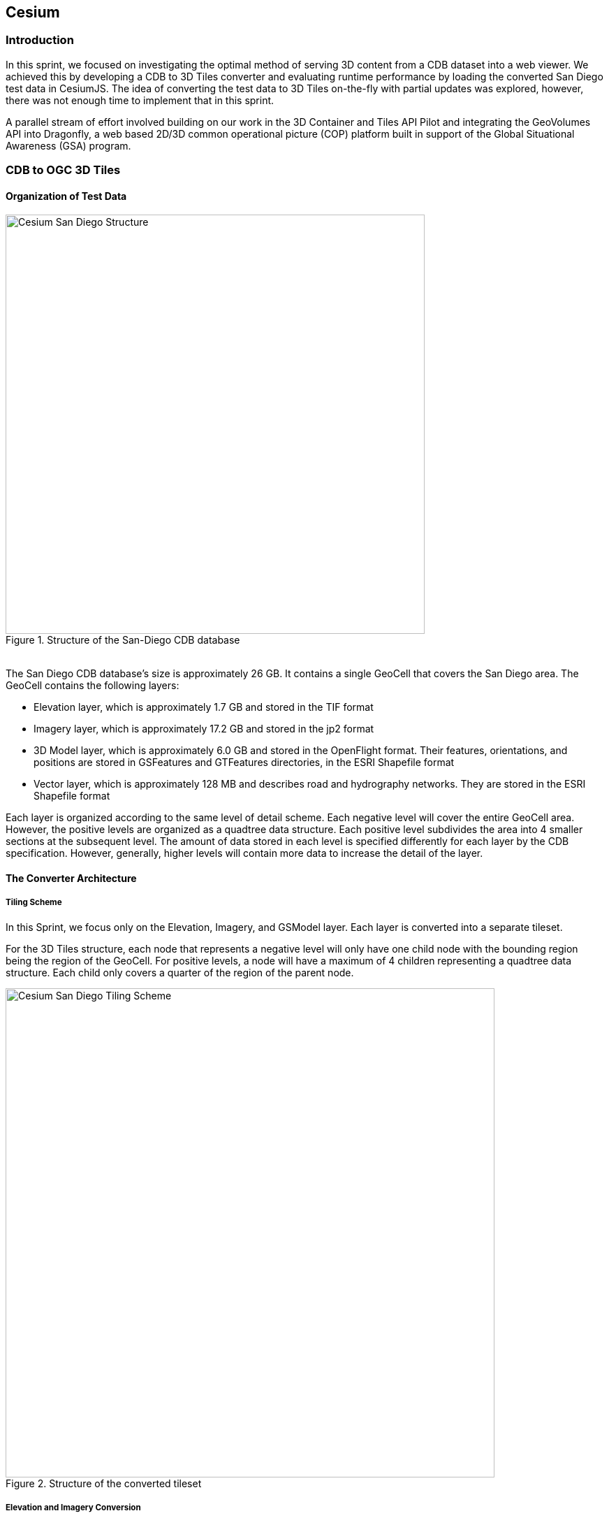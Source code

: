 == Cesium

=== Introduction
In this sprint, we focused on investigating the optimal method of serving 3D content from a CDB dataset into a web viewer. We achieved this by developing a CDB to 3D Tiles converter and evaluating runtime performance by loading the converted San Diego test data in CesiumJS. The idea of converting the test data to 3D Tiles on-the-fly with partial updates was explored, however, there was not enough time to implement that in this sprint.

A parallel stream of effort involved building on our work in the 3D Container and Tiles API Pilot and integrating the GeoVolumes API into Dragonfly, a web based 2D/3D common operational picture (COP) platform built in support of the Global Situational Awareness (GSA) program.

=== CDB to OGC 3D Tiles

==== Organization of Test Data
[#img_Cesium-1,reftext='{figure-caption} {counter:figure-num}']
.Structure of the San-Diego CDB database
image::images/Cesium-San-Diego-Structure.png[width="600", align="center"]

{nbsp} +
The San Diego CDB database’s size is approximately 26 GB. It contains a single GeoCell that covers the San Diego area. The GeoCell contains the following layers:

- Elevation layer, which is approximately 1.7 GB and stored in the TIF format
- Imagery layer, which is approximately 17.2 GB and stored in the jp2 format
- 3D Model layer, which is approximately 6.0 GB and stored in the OpenFlight format. Their features, orientations, and positions are stored in GSFeatures and GTFeatures directories, in the ESRI Shapefile format
- Vector layer, which is approximately 128 MB and describes road and hydrography networks. They are stored in the ESRI Shapefile format

Each layer is organized according to the same level of detail scheme. Each negative level will cover the entire GeoCell area. However, the positive levels are organized as a quadtree data structure. Each positive level subdivides the area into 4 smaller sections at the subsequent level. The amount of data stored in each level is specified differently for each layer by the CDB specification. However, generally, higher levels will contain more data to increase the detail of the layer.

==== The Converter Architecture

===== Tiling Scheme

In this Sprint, we focus only on the Elevation, Imagery, and GSModel layer. Each layer is converted into a separate tileset.

For the 3D Tiles structure, each node that represents a negative level will only have one child node with the bounding region being the region of the GeoCell. For positive levels, a node will have a maximum of 4 children representing a quadtree data structure. Each child only covers a quarter of the region of the parent node.

[#img_Cesium-2,reftext='{figure-caption} {counter:figure-num}']
.Structure of the converted tileset
image::images/Cesium-San-Diego-Tiling-Scheme.png[width="700", align="center"]

===== Elevation and Imagery Conversion

The Elevation and Imagery are converted together into one tileset. The heightmap of each tile in the Elevation layer is triangulated into a mesh, and the imagery of the tile is used as the texture of the mesh. 

[#img_Cesium-3,reftext='{figure-caption} {counter:figure-num}']
.San-Diego terrain and imagery
image::images/Cesium-San-Diego-Terrain-Imagery.png[width="700",align="center"]

{nbsp} +
There are 2 edge cases for the above tiling scheme. It is noticed that for the Elevation layer, the child nodes do not necessarily cover the full area occupied by the parent. As the camera zooms in close to the surface, there are holes appearing due to missing data for higher levels. The solution for this case is to sample the parent’s vertices where the child node doesn’t have data. This solution, however, is wasteful.

[#img_Cesium-4,reftext='{figure-caption} {counter:figure-num}']
.Gaps between tiles appear due to missing data in the higher levels 
image::images/Cesium-San-Diego-Terrain-Holes.png[width="700", align="center"]

{nbsp} +
Another edge case we encountered was that the Imagery layer can have more levels than the Elevation layer. The solution is to repeat the elevation mesh in the child node until there are no more levels for imagery. This is also a wasteful solution.

[#img_Cesium-5,reftext='{figure-caption} {counter:figure-num}']
.Difference in levels of detail between the elevation and imagery dataset.
image::images/Cesium-San-Diego-Terrain-Imagery-LOD-Diff.png[width="500", align="center"]


===== GSModel Conversion

For the 3D Model, we combine multiple OpenFlight files within a tile into one single batched 3D model (b3dm) file and organize the tileset similar to the tileset of terrain and imagery. We also batch models that have the same material into a single mesh to reduce the number of draw calls at runtime. As a result, we are able to obtain 40-60 frames per second, which is acceptable. However, the approach of combining multiple files into one single b3dm can yield very large file sizes for tiles at high levels of detail. For example, at level 4, there are b3dm files whose sizes are approximately 50 to 100 MB. As a result, the user has to wait 1 or 2 seconds to see the models appear. Better tiling schemes should be investigated in the future to reduce tile sizes while maintaining low impact on the rendering performance.

[#img_Cesium-6,reftext='{figure-caption} {counter:figure-num}']
.San-Diego's GSModels
image::images/Cesium-San-Diego-GSModels.png[width="500", align="center"]

==== Future Improvements

To support on-the-fly conversion, listed below are some improvements we would need to make to our conversion pipeline:

- Provide concurrency support. Currently, our converter works on a single thread. The conversion time for the San Diego CDB  is about 35 minutes. With concurrency support, we can reduce the runtime further, and fortunately, the CDB database scheme is suitable for such architecture.
- Since CDB specification defines the fixed extent a tile can cover, we can generate tileset.json quickly without reading into the data files of each layer
- We also noticed that the San Diego CDB contains a lot of OpenFlight and Imagery files, so it is essential to reduce the number of IO operations to increase performance of our converter. It also helps if the multiple 3D models can be combined into one single OpenFlight file.


=== GeoVolumes API

In collaboration with Cognitics and CAE, we aimed to build on our work done in the OGC 3D Container and Tile API Pilot. Our goal was to integrate the GeoVolumes API into Dragonfly, a common operational picture platform built to provide global situational awareness. Dragonfly uses WMS as the vehicle for organizing and serving 2D data, but there was a need for a container for all the 3D data that is available to the user. Our chosen format for 3D data was the OGC 3D Tiles format.

On the backend, we set up the GeoVolumes API to enable querying data on the client side, based on the bounding box of the current view of the map. The second part of our work involved setting up an endpoint to ingest 3D Tiles created by Rapid3D, a tool to used to generate 3D data from full motion video, and adding it to the available GeoVolumes collections. In the user interface, we added the ability for a user to "discover" the bounding box of a 3D collection by hovering over it in the GeoVolumes list, as shown below.

[#img_Cesium-7,reftext='{figure-caption} {counter:figure-num}']
.GeoVolumes UI in Dragonfly
image::images/Cesium-GeoVolumesUI.png[width="700", align="center"]

=== Conclusion

Cesium worked on two different tracks during the sprint - CDB to 3D Tiles conversion and GeoVolumes experimentation in Dragonfly - and a future goal is to see how these two efforts converge, for example, extend the GeoVolumes API to support on-the-fly CDB to 3D Tiles conversion when a particular area of interest is selected.

Another future goal is to explore the conversion process from CDB X to 3D Tiles Next once those specifications are further along. This would improve interopability between CDB and the Well-Formed Format for One World Terrain. Efforts are already underway to use glTF in both formats, and this sprint helped us identify other areas that need more convergance - specifically implicit tiling schemes, raster layers, and per-texel metadata.
